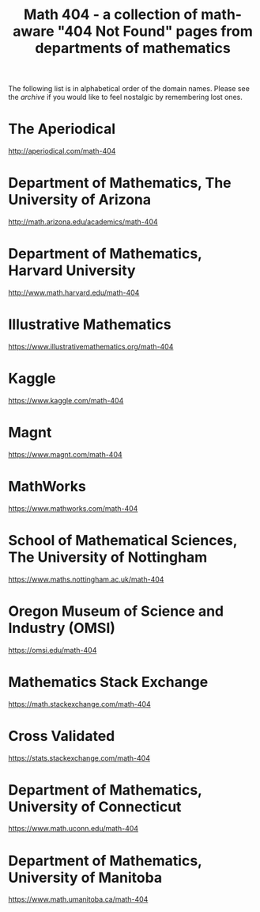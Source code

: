#+TITLE: Math 404 - a collection of math-aware "404 Not Found" pages from departments of mathematics

The following list is in alphabetical order of the domain names.
Please see the [[archive.org][archive]] if you would like to feel nostalgic by remembering lost ones.

* The Aperiodical

http://aperiodical.com/math-404

* Department of Mathematics, The University of Arizona

http://math.arizona.edu/academics/math-404

* Department of Mathematics, Harvard University

http://www.math.harvard.edu/math-404

* Illustrative Mathematics

https://www.illustrativemathematics.org/math-404

* Kaggle

https://www.kaggle.com/math-404

* Magnt

https://www.magnt.com/math-404

* MathWorks

https://www.mathworks.com/math-404

* School of Mathematical Sciences, The University of Nottingham

https://www.maths.nottingham.ac.uk/math-404

* Oregon Museum of Science and Industry (OMSI)

https://omsi.edu/math-404

* Mathematics Stack Exchange

https://math.stackexchange.com/math-404

* Cross Validated

https://stats.stackexchange.com/math-404

* Department of Mathematics, University of Connecticut

https://www.math.uconn.edu/math-404

* Department of Mathematics, University of Manitoba

https://www.math.umanitoba.ca/math-404


